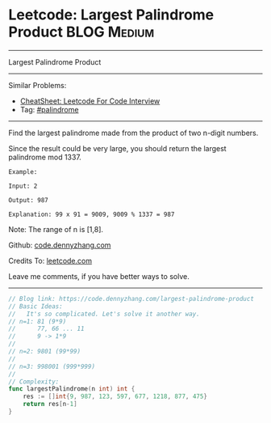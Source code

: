 * Leetcode: Largest Palindrome Product                          :BLOG:Medium:
#+STARTUP: showeverything
#+OPTIONS: toc:nil \n:t ^:nil creator:nil d:nil
:PROPERTIES:
:type:     palindrome
:END:
---------------------------------------------------------------------
Largest Palindrome Product
---------------------------------------------------------------------
#+BEGIN_HTML
<a href="https://github.com/dennyzhang/code.dennyzhang.com/tree/master/problems/largest-palindrome-product"><img align="right" width="200" height="183" src="https://www.dennyzhang.com/wp-content/uploads/denny/watermark/github.png" /></a>
#+END_HTML
Similar Problems:
- [[https://cheatsheet.dennyzhang.com/cheatsheet-leetcode-A4][CheatSheet: Leetcode For Code Interview]]
- Tag: [[https://code.dennyzhang.com/review-palindrome][#palindrome]]
---------------------------------------------------------------------
Find the largest palindrome made from the product of two n-digit numbers.

Since the result could be very large, you should return the largest palindrome mod 1337.
#+BEGIN_EXAMPLE
Example:

Input: 2

Output: 987

Explanation: 99 x 91 = 9009, 9009 % 1337 = 987
#+END_EXAMPLE

Note: The range of n is [1,8].

Github: [[https://github.com/dennyzhang/code.dennyzhang.com/tree/master/problems/largest-palindrome-product][code.dennyzhang.com]]

Credits To: [[https://leetcode.com/problems/largest-palindrome-product/description/][leetcode.com]]

Leave me comments, if you have better ways to solve.
---------------------------------------------------------------------

#+BEGIN_SRC go
// Blog link: https://code.dennyzhang.com/largest-palindrome-product
// Basic Ideas:
//   It's so complicated. Let's solve it another way.
// n=1: 81 (9*9)
//      77, 66 ... 11
//      9 -> 1*9
//
// n=2: 9801 (99*99)
//
// n=3: 998001 (999*999)
//
// Complexity:
func largestPalindrome(n int) int {
    res := []int{9, 987, 123, 597, 677, 1218, 877, 475}
    return res[n-1]
}
#+END_SRC

#+BEGIN_HTML
<div style="overflow: hidden;">
<div style="float: left; padding: 5px"> <a href="https://www.linkedin.com/in/dennyzhang001"><img src="https://www.dennyzhang.com/wp-content/uploads/sns/linkedin.png" alt="linkedin" /></a></div>
<div style="float: left; padding: 5px"><a href="https://github.com/dennyzhang"><img src="https://www.dennyzhang.com/wp-content/uploads/sns/github.png" alt="github" /></a></div>
<div style="float: left; padding: 5px"><a href="https://www.dennyzhang.com/slack" target="_blank" rel="nofollow"><img src="https://www.dennyzhang.com/wp-content/uploads/sns/slack.png" alt="slack"/></a></div>
</div>
#+END_HTML
